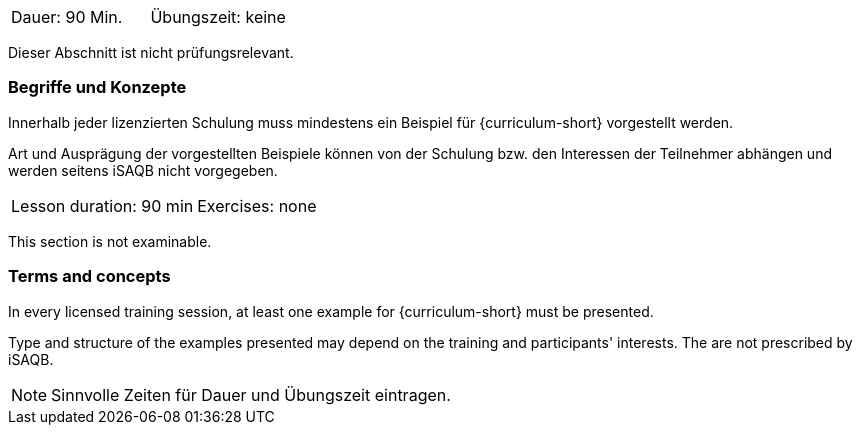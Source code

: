 // tag::DE[]
|===
| Dauer: 90 Min. | Übungszeit: keine
|===

Dieser Abschnitt ist nicht prüfungsrelevant.

=== Begriffe und Konzepte
Innerhalb jeder lizenzierten Schulung muss mindestens ein Beispiel für {curriculum-short} vorgestellt werden.

Art und Ausprägung der vorgestellten Beispiele können von der Schulung bzw. den Interessen der Teilnehmer abhängen und werden seitens iSAQB nicht vorgegeben.
// end::DE[]


// tag::EN[]
|===
| Lesson duration: 90 min | Exercises: none
|===

This section is not examinable.

=== Terms and concepts
In every licensed training session, at least one example for {curriculum-short} must be presented.

Type and structure of the examples presented may depend on the training and participants' interests.
The are not prescribed by iSAQB.
// end::EN[]

// tag::REMARK[]
[NOTE]
====
Sinnvolle Zeiten für Dauer und Übungszeit eintragen.
====
// end::REMARK[]
